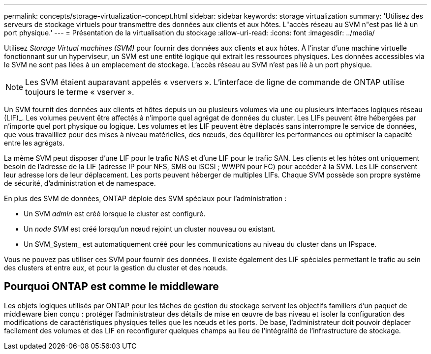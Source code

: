 ---
permalink: concepts/storage-virtualization-concept.html 
sidebar: sidebar 
keywords: storage virtualization 
summary: 'Utilisez des serveurs de stockage virtuels pour transmettre des données aux clients et aux hôtes. L"accès réseau au SVM n"est pas lié à un port physique.' 
---
= Présentation de la virtualisation du stockage
:allow-uri-read: 
:icons: font
:imagesdir: ../media/


[role="lead"]
Utilisez _Storage Virtual machines (SVM)_ pour fournir des données aux clients et aux hôtes. À l'instar d'une machine virtuelle fonctionnant sur un hyperviseur, un SVM est une entité logique qui extrait les ressources physiques. Les données accessibles via le SVM ne sont pas liées à un emplacement de stockage. L'accès réseau au SVM n'est pas lié à un port physique.


NOTE: Les SVM étaient auparavant appelés « vservers ». L'interface de ligne de commande de ONTAP utilise toujours le terme « vserver ».

Un SVM fournit des données aux clients et hôtes depuis un ou plusieurs volumes via une ou plusieurs interfaces logiques réseau (LIF)_. Les volumes peuvent être affectés à n'importe quel agrégat de données du cluster. Les LIFs peuvent être hébergées par n'importe quel port physique ou logique. Les volumes et les LIF peuvent être déplacés sans interrompre le service de données, que vous travailliez pour des mises à niveau matérielles, des nœuds, des équilibrer les performances ou optimiser la capacité entre les agrégats.

La même SVM peut disposer d'une LIF pour le trafic NAS et d'une LIF pour le trafic SAN. Les clients et les hôtes ont uniquement besoin de l'adresse de la LIF (adresse IP pour NFS, SMB ou iSCSI ; WWPN pour FC) pour accéder à la SVM. Les LIF conservent leur adresse lors de leur déplacement. Les ports peuvent héberger de multiples LIFs. Chaque SVM possède son propre système de sécurité, d'administration et de namespace.

En plus des SVM de données, ONTAP déploie des SVM spéciaux pour l'administration :

* Un SVM _admin_ est créé lorsque le cluster est configuré.
* Un _node SVM_ est créé lorsqu'un nœud rejoint un cluster nouveau ou existant.
* Un SVM_System_ est automatiquement créé pour les communications au niveau du cluster dans un IPspace.


Vous ne pouvez pas utiliser ces SVM pour fournir des données. Il existe également des LIF spéciales permettant le trafic au sein des clusters et entre eux, et pour la gestion du cluster et des nœuds.



== Pourquoi ONTAP est comme le middleware

Les objets logiques utilisés par ONTAP pour les tâches de gestion du stockage servent les objectifs familiers d'un paquet de middleware bien conçu : protéger l'administrateur des détails de mise en œuvre de bas niveau et isoler la configuration des modifications de caractéristiques physiques telles que les nœuds et les ports. De base, l'administrateur doit pouvoir déplacer facilement des volumes et des LIF en reconfigurer quelques champs au lieu de l'intégralité de l'infrastructure de stockage.
